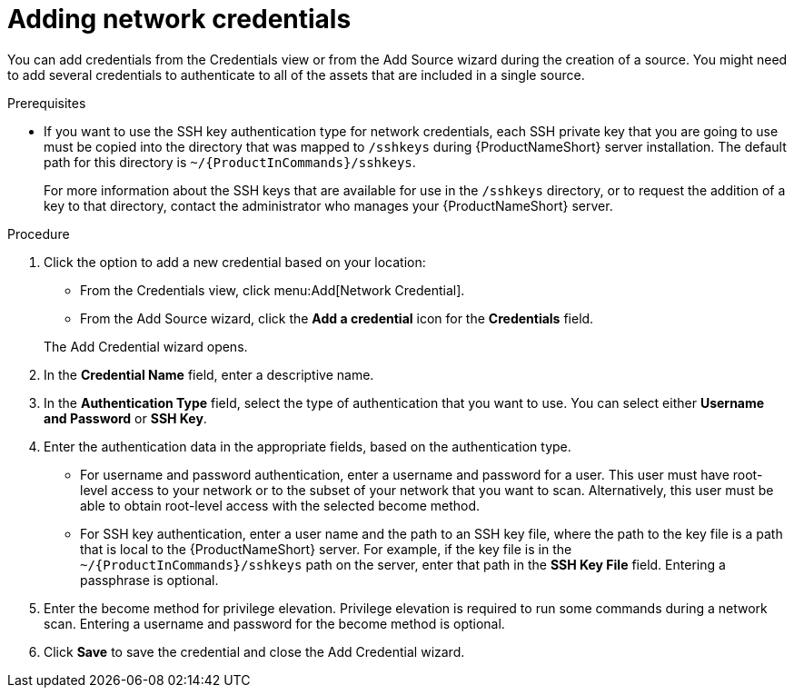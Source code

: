 // Module included in the following assemblies:
// assembly-adding-net-creds-sources-gui.adoc

[id="proc-adding-net-creds-gui_{context}"]

= Adding network credentials

You can add credentials from the Credentials view or from the Add Source wizard during the creation of a source. You might need to add several credentials to authenticate to all of the assets that are included in a single source.

.Prerequisites

* If you want to use the SSH key authentication type for network credentials, each SSH private key that you are going to use must be copied into the directory that was mapped to [filename]`/sshkeys` during {ProductNameShort} server installation. The default path for this directory is [filename]`~/{ProductInCommands}/sshkeys`.
+
For more information about the SSH keys that are available for use in the [filename]`/sshkeys` directory, or to request the addition of a key to that directory, contact the administrator who manages your {ProductNameShort} server.

.Procedure

. Click the option to add a new credential based on your location:
  * From the Credentials view, click menu:Add[Network Credential].
  * From the Add Source wizard, click the *Add a credential* icon for the *Credentials* field.

+
The Add Credential wizard opens.

. In the *Credential Name* field, enter a descriptive name.

. In the *Authentication Type* field, select the type of authentication that you want to use. You can select either *Username and Password* or *SSH Key*.

. Enter the authentication data in the appropriate fields, based on the authentication type.
  * For username and password authentication, enter a username and password for a user. This user must have root-level access to your network or to the subset of your network that you want to scan. Alternatively, this user must be able to obtain root-level access with the selected become method.
  * For SSH key authentication, enter a user name and the path to an SSH key file, where the path to the key file is a path that is local to the {ProductNameShort} server. For example, if the key file is in the [filename]`~/{ProductInCommands}/sshkeys` path on the server, enter that path in the *SSH Key File* field. Entering a passphrase is optional.

. Enter the become method for privilege elevation. Privilege elevation is required to run some commands during a network scan. Entering a username and password for the become method is optional.

. Click *Save* to save the credential and close the Add Credential wizard.

// .Verification steps
// (Optional) Provide the user with verification method(s) for the procedure, such as expected output or commands that can be used to check for success or failure.

// .Additional resources
// * A bulleted list of links to other material closely related to the contents of the procedure module.
// * Currently, modules cannot include xrefs, so you cannot include links to other content in your collection. If you need to link to another assembly, add the xref to the assembly that includes this module.
